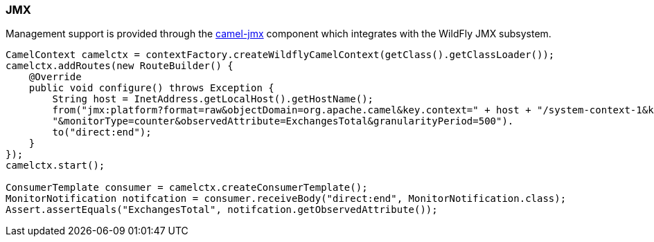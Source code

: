 ### JMX

Management support is provided through the http://camel.apache.org/jmx.html[camel-jmx,window=_blank] component which integrates with the WildFly JMX subsystem.

[source,java,options="nowrap"]
----
CamelContext camelctx = contextFactory.createWildflyCamelContext(getClass().getClassLoader());
camelctx.addRoutes(new RouteBuilder() {
    @Override
    public void configure() throws Exception {
        String host = InetAddress.getLocalHost().getHostName();
        from("jmx:platform?format=raw&objectDomain=org.apache.camel&key.context=" + host + "/system-context-1&key.type=routes&key.name=\"route1\"" +
        "&monitorType=counter&observedAttribute=ExchangesTotal&granularityPeriod=500").
        to("direct:end");
    }
});
camelctx.start();

ConsumerTemplate consumer = camelctx.createConsumerTemplate();
MonitorNotification notifcation = consumer.receiveBody("direct:end", MonitorNotification.class);
Assert.assertEquals("ExchangesTotal", notifcation.getObservedAttribute());
----

